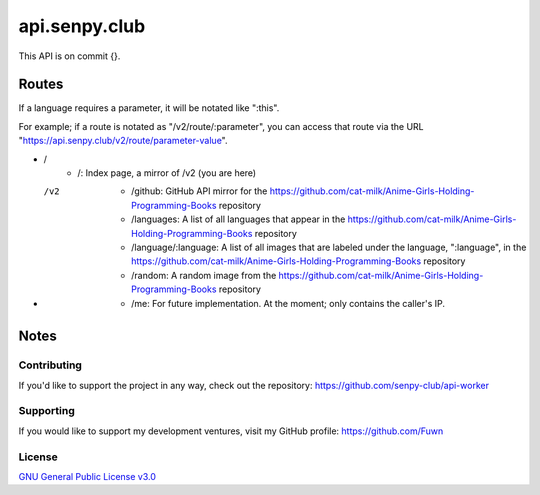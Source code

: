 api.senpy.club
==============

This API is on commit {}.

Routes
------

If a language requires a parameter, it will be notated like ":this".

For example; if a route is notated as "/v2/route/:parameter", you can access that route via the URL "https://api.senpy.club/v2/route/parameter-value".

- /
    - /: Index page, a mirror of /v2 (you are here)

- /v2
    - /github: GitHub API mirror for the https://github.com/cat-milk/Anime-Girls-Holding-Programming-Books repository
    - /languages: A list of all languages that appear in the https://github.com/cat-milk/Anime-Girls-Holding-Programming-Books repository
    - /language/:language: A list of all images that are labeled under the language, ":language", in the https://github.com/cat-milk/Anime-Girls-Holding-Programming-Books repository
    - /random: A random image from the https://github.com/cat-milk/Anime-Girls-Holding-Programming-Books repository
    - /me: For future implementation. At the moment; only contains the caller's IP.

Notes
-----

Contributing
^^^^^^^^^^^^

If you'd like to support the project in any way, check out the repository: https://github.com/senpy-club/api-worker

Supporting
^^^^^^^^^^

If you would like to support my development ventures, visit my GitHub profile: https://github.com/Fuwn

License
^^^^^^^

`GNU General Public License v3.0 <https://github.com/senpy-club/api-worker/blob/main/LICENSE>`_
